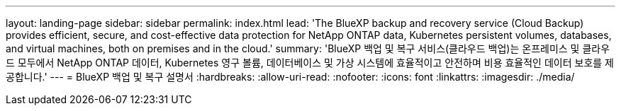 ---
layout: landing-page 
sidebar: sidebar 
permalink: index.html 
lead: 'The BlueXP backup and recovery service (Cloud Backup) provides efficient, secure, and cost-effective data protection for NetApp ONTAP data, Kubernetes persistent volumes, databases, and virtual machines, both on premises and in the cloud.' 
summary: 'BlueXP 백업 및 복구 서비스(클라우드 백업)는 온프레미스 및 클라우드 모두에서 NetApp ONTAP 데이터, Kubernetes 영구 볼륨, 데이터베이스 및 가상 시스템에 효율적이고 안전하며 비용 효율적인 데이터 보호를 제공합니다.' 
---
= BlueXP 백업 및 복구 설명서
:hardbreaks:
:allow-uri-read: 
:nofooter: 
:icons: font
:linkattrs: 
:imagesdir: ./media/


